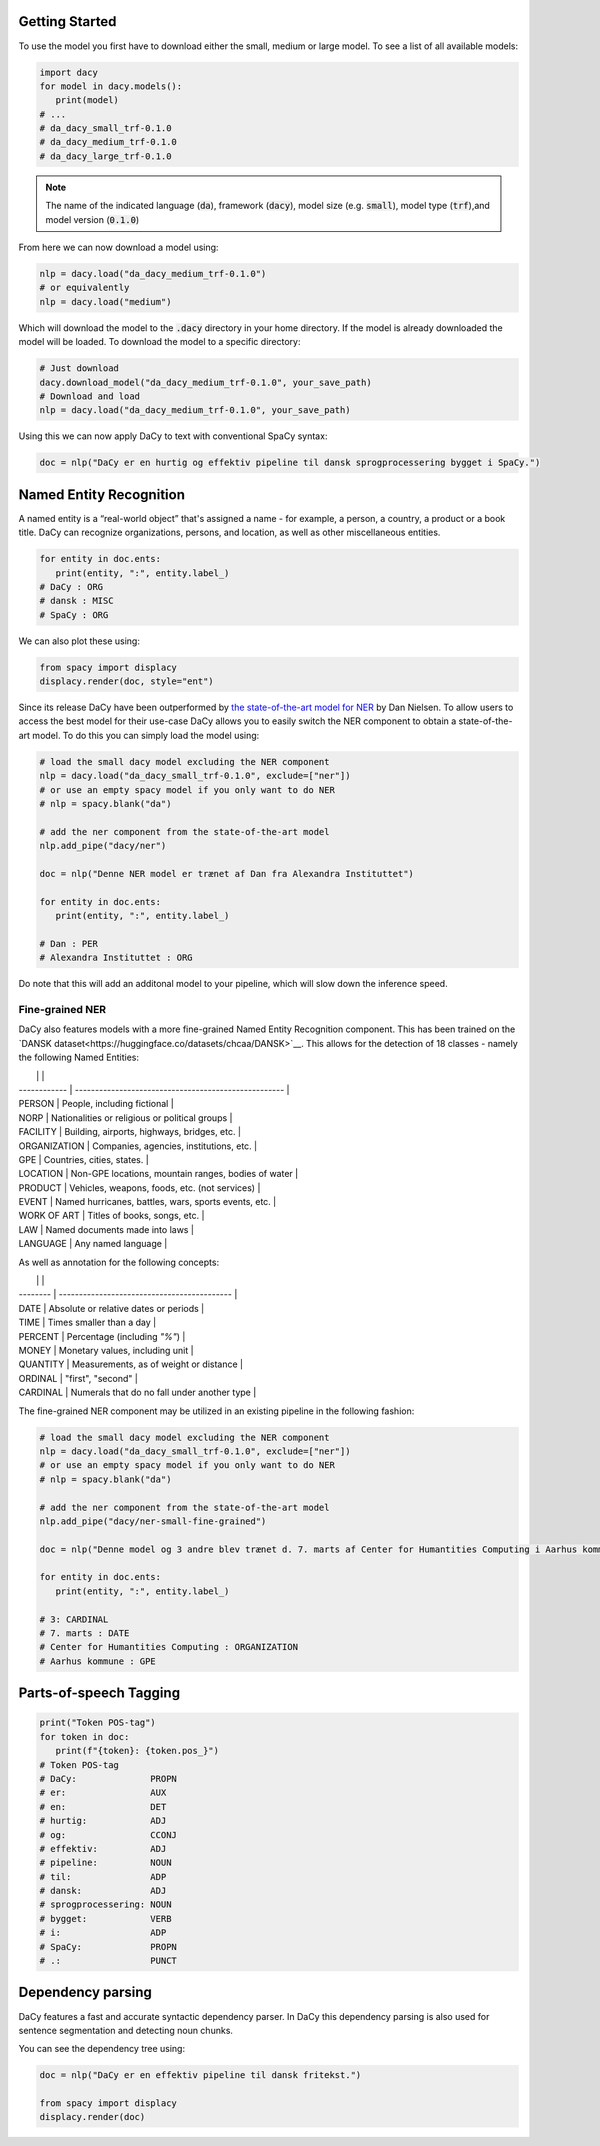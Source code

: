 Getting Started
==================

.. |colab_tut| image:: https://colab.research.google.com/assets/colab-badge.svg
   :width: 140pt
   :target: https://colab.research.google.com/github/centre-for-humanities-computing/DaCy/blob/master/tutorials/dacy-basic.ipynb

|colab_tut|

To use the model you first have to download either the small, medium or large model. To see a list
of all available models:

.. code-block:: python

   import dacy
   for model in dacy.models():
      print(model)
   # ...
   # da_dacy_small_trf-0.1.0
   # da_dacy_medium_trf-0.1.0
   # da_dacy_large_trf-0.1.0

.. note::
   The name of the indicated language (:code:`da`), framework (:code:`dacy`), model size (e.g.
   :code:`small`), model type (:code:`trf`),and model version (:code:`0.1.0`)

From here we can now download a model using:

.. code-block:: python

   nlp = dacy.load("da_dacy_medium_trf-0.1.0")
   # or equivalently
   nlp = dacy.load("medium")

Which will download the model to the :code:`.dacy` directory in your home directory.
If the model is already downloaded the model will be loaded. To download
the model to a specific directory:

.. code-block:: python

   # Just download
   dacy.download_model("da_dacy_medium_trf-0.1.0", your_save_path)
   # Download and load
   nlp = dacy.load("da_dacy_medium_trf-0.1.0", your_save_path)

Using this we can now apply DaCy to text with conventional SpaCy syntax:

.. code-block:: python

   doc = nlp("DaCy er en hurtig og effektiv pipeline til dansk sprogprocessering bygget i SpaCy.")

.. seealso::

   DaCy is built using SpaCy, hence you will be able to find a lot of the required documentation for
   using the pipeline in their very well written `documentation <https://spacy.io>`__.

Named Entity Recognition
====================================
A named entity is a “real-world object” that's assigned a name - for example, a person, a country, a product or a book title. 
DaCy can recognize organizations, persons, and location, as well as other miscellaneous entities.

.. code-block:: python

   for entity in doc.ents:
      print(entity, ":", entity.label_)
   # DaCy : ORG
   # dansk : MISC
   # SpaCy : ORG

We can also plot these using:

.. code-block:: python

   from spacy import displacy
   displacy.render(doc, style="ent")


.. seealso::


   For more on named entity recognition see SpaCy's `documentation <https://spacy.io/usage/linguistic-features#named-entities>`__.


.. image:: _static/ner.png
  :width: 800
  :alt: Named entity recognition using DaCy


Since its release DaCy have been outperformed by `the state-of-the-art model for NER <https://huggingface.co/saattrupdan/nbailab-base-ner-scandi>`__
by Dan Nielsen. To allow users to access the best model for their use-case DaCy allows you to easily
switch the NER component to obtain a state-of-the-art model.
To do this you can simply load the model using:


.. code-block:: python

   # load the small dacy model excluding the NER component
   nlp = dacy.load("da_dacy_small_trf-0.1.0", exclude=["ner"])
   # or use an empty spacy model if you only want to do NER
   # nlp = spacy.blank("da")

   # add the ner component from the state-of-the-art model
   nlp.add_pipe("dacy/ner")

   doc = nlp("Denne NER model er trænet af Dan fra Alexandra Instituttet")

   for entity in doc.ents:
      print(entity, ":", entity.label_)

   # Dan : PER
   # Alexandra Instituttet : ORG


Do note that this will add an additonal model to your pipeline, which will slow down the inference speed.

Fine-grained NER
########################################

DaCy also features models with a more fine-grained Named Entity Recognition component.
This has been trained on the `DANSK dataset<https://huggingface.co/datasets/chcaa/DANSK>`__.
This allows for the detection of 18 classes - namely the following Named Entities:

|              |                                                      |
| ------------ | ---------------------------------------------------- |
| PERSON       | People, including fictional                          |
| NORP         | Nationalities or religious or political groups       |
| FACILITY     | Building, airports, highways, bridges, etc.          |
| ORGANIZATION | Companies, agencies, institutions, etc.              |
| GPE          | Countries, cities, states.                           |
| LOCATION     | Non-GPE locations, mountain ranges, bodies of water  |
| PRODUCT      | Vehicles, weapons, foods, etc. (not services)        |
| EVENT        | Named hurricanes, battles, wars, sports events, etc. |
| WORK OF ART  | Titles of books, songs, etc.                         |
| LAW          | Named documents made into laws                       |
| LANGUAGE     | Any named language                                   |

As well as annotation for the following concepts:

|          |                                             |
| -------- | ------------------------------------------- |
| DATE     | Absolute or relative dates or periods       |
| TIME     | Times smaller than a day                    |
| PERCENT  | Percentage (including *"%"*)                |
| MONEY    | Monetary values, including unit             |
| QUANTITY | Measurements, as of weight or distance      |
| ORDINAL  | "first", "second"                           |
| CARDINAL | Numerals that do no fall under another type |

The fine-grained NER component may be utilized in an existing pipeline in the following fashion:

.. code-block:: python

   # load the small dacy model excluding the NER component
   nlp = dacy.load("da_dacy_small_trf-0.1.0", exclude=["ner"])
   # or use an empty spacy model if you only want to do NER
   # nlp = spacy.blank("da")

   # add the ner component from the state-of-the-art model
   nlp.add_pipe("dacy/ner-small-fine-grained")

   doc = nlp("Denne model og 3 andre blev trænet d. 7. marts af Center for Humantities Computing i Aarhus kommune")

   for entity in doc.ents:
      print(entity, ":", entity.label_)

   # 3: CARDINAL
   # 7. marts : DATE
   # Center for Humantities Computing : ORGANIZATION
   # Aarhus kommune : GPE


Parts-of-speech Tagging
====================================

.. code-block:: python

   print("Token POS-tag")
   for token in doc:
      print(f"{token}: {token.pos_}")
   # Token POS-tag
   # DaCy:              PROPN
   # er:                AUX
   # en:                DET
   # hurtig:            ADJ
   # og:                CCONJ
   # effektiv:          ADJ
   # pipeline:          NOUN
   # til:               ADP
   # dansk:             ADJ
   # sprogprocessering: NOUN
   # bygget:            VERB
   # i:                 ADP
   # SpaCy:             PROPN
   # .:                 PUNCT

.. seealso::

   For more on Part-of-speech tagging see SpaCy's `documentation <https://spacy.io/usage/linguistic-features#pos-tagging>`__.


Dependency parsing
====================================
DaCy features a fast and accurate syntactic dependency parser. In DaCy this dependency parsing is also
used for sentence segmentation and detecting noun chunks.

You can see the dependency tree using:

.. code-block:: python

   doc = nlp("DaCy er en effektiv pipeline til dansk fritekst.")
   
   from spacy import displacy
   displacy.render(doc)


.. image:: _static/dep_parse.png
  :width: 800
  :alt: Dependency parsing using DaCy


.. seealso::

   For more on dependency parsing with DaCy, especially on how to navigate the tree, see SpaCy's `documentation <https://spacy.io/usage/linguistic-features#dependency-parse>`__.


